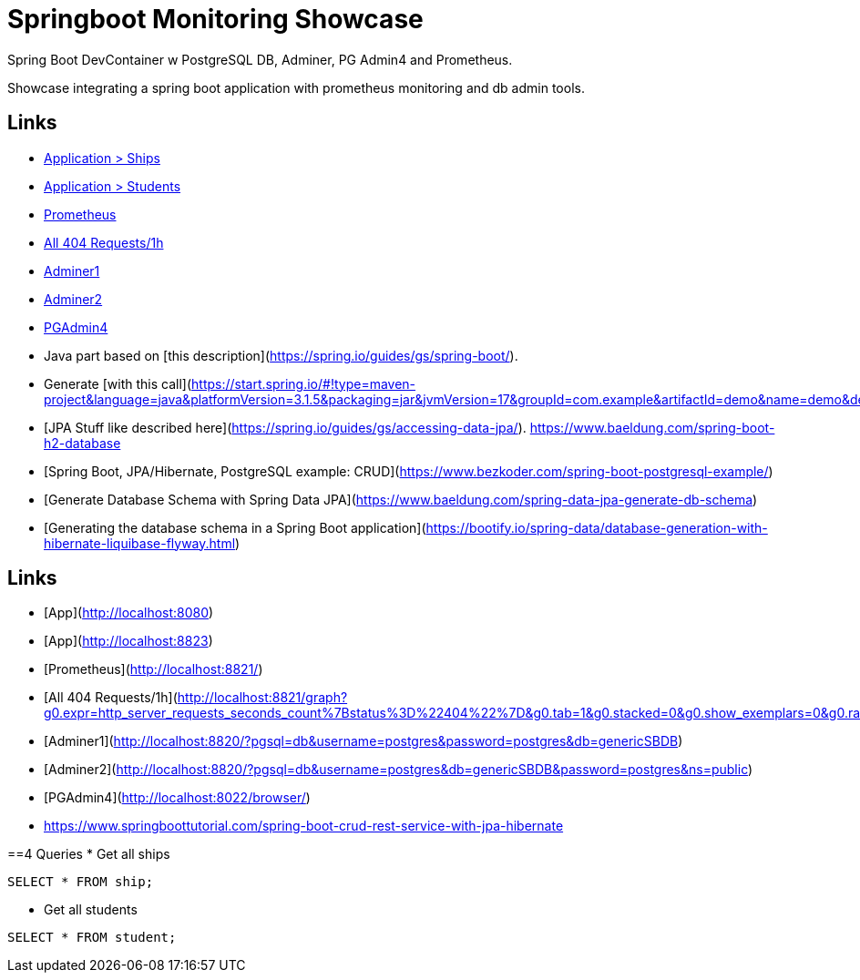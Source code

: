 # Springboot Monitoring Showcase

Spring Boot DevContainer w PostgreSQL DB, Adminer, PG Admin4 and Prometheus.

Showcase integrating a spring boot application with prometheus monitoring and db admin tools.

## Links

* http://localhost:8080/ships[Application > Ships]
* http://localhost:8080/students[Application > Students]
* http://localhost:8821/[Prometheus]
  * http://localhost:8821/graph?g0.expr=http_server_requests_seconds_count%7Bstatus%3D%22404%22%7D&g0.tab=1&g0.stacked=0&g0.show_exemplars=0&g0.range_input=1h[All 404 Requests/1h]
* http://localhost:8820/?pgsql=db&username=postgres&password=postgres&db=genericSBDB[Adminer1]
* http://localhost:8820/?pgsql=db&username=postgres&db=genericSBDB&password=postgres&ns=public[Adminer2]
* http://localhost:8022/browser/[PGAdmin4]


* Java part based on [this description](https://spring.io/guides/gs/spring-boot/).   
* Generate [with this call](https://start.spring.io/#!type=maven-project&language=java&platformVersion=3.1.5&packaging=jar&jvmVersion=17&groupId=com.example&artifactId=demo&name=demo&description=Demo%20project%20for%20Spring%20Boot&packageName=com.example.demo&dependencies=web)   
* [JPA Stuff like described here](https://spring.io/guides/gs/accessing-data-jpa/).   
https://www.baeldung.com/spring-boot-h2-database
* [Spring Boot, JPA/Hibernate, PostgreSQL example: CRUD](https://www.bezkoder.com/spring-boot-postgresql-example/)
* [Generate Database Schema with Spring Data JPA](https://www.baeldung.com/spring-data-jpa-generate-db-schema)
* [Generating the database schema in a Spring Boot application](https://bootify.io/spring-data/database-generation-with-hibernate-liquibase-flyway.html)

## Links
* [App](http://localhost:8080)
* [App](http://localhost:8823)
* [Prometheus](http://localhost:8821/)
  * [All 404 Requests/1h](http://localhost:8821/graph?g0.expr=http_server_requests_seconds_count%7Bstatus%3D%22404%22%7D&g0.tab=1&g0.stacked=0&g0.show_exemplars=0&g0.range_input=1h)
* [Adminer1](http://localhost:8820/?pgsql=db&username=postgres&password=postgres&db=genericSBDB)
* [Adminer2](http://localhost:8820/?pgsql=db&username=postgres&db=genericSBDB&password=postgres&ns=public)
* [PGAdmin4](http://localhost:8022/browser/)


* https://www.springboottutorial.com/spring-boot-crud-rest-service-with-jpa-hibernate

==4 Queries
* Get all ships
```sql
SELECT * FROM ship;
```

* Get all students
```sql
SELECT * FROM student;
```